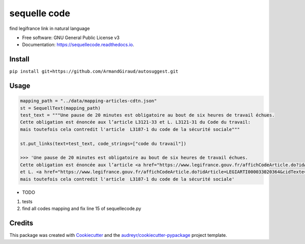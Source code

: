 =============
sequelle code
=============


.. image:: https://img.shields.io/pypi/v/sequellecode.svg
        :target: https://pypi.python.org/pypi/sequellecode

.. image:: https://img.shields.io/travis/armandgiraud/sequellecode.svg
        :target: https://travis-ci.org/armandgiraud/sequellecode

.. image:: https://readthedocs.org/projects/sequellecode/badge/?version=latest
        :target: https://sequellecode.readthedocs.io/en/latest/?badge=latest
        :alt: Documentation Status




find legifrance link in natural language


* Free software: GNU General Public License v3
* Documentation: https://sequellecode.readthedocs.io.


Install
-------
``pip install git+https://github.com/ArmandGiraud/autosuggest.git``

Usage
-----

.. code-block:: python

    mapping_path = "../data/mapping-articles-cdtn.json"
    st = SequellText(mapping_path)
    test_text = """Une pause de 20 minutes est obligatoire au bout de six heures de travail échues.
    Cette obligation est énoncée aux l’article L3121-33 et L. L3121-31 du Code du travail:
    mais toutefois cela contredit l'article  L3187-1 du code de la sécurité sociale"""

    st.put_links(text=test_text, code_strings=["code du travail"])

    >>> 'Une pause de 20 minutes est obligatoire au bout de six heures de travail échues.
    Cette obligation est énoncée aux l’article <a href="https://www.legifrance.gouv.fr/affichCodeArticle.do?idArticle=LEGIARTI000035653042&cidTexte=LEGITEXT000006072050&dateTexte=20191231">L3121-33</a>
    et L. <a href="https://www.legifrance.gouv.fr/affichCodeArticle.do?idArticle=LEGIARTI000033020364&cidTexte=LEGITEXT000006072050&dateTexte=20191231">L3121-31</a> du Code du travail:
    mais toutefois cela contredit l'article  L3187-1 du code de la sécurité sociale'

.. raw:: html

     <embed>
    Une pause de 20 minutes est obligatoire au bout de six heures de travail échues.
    Cette obligation est énoncée aux l’article <a href="https://www.legifrance.gouv.fr/affichCodeArticle.do?idArticle=LEGIARTI000035653042&cidTexte=LEGITEXT000006072050&dateTexte=20191231">L3121-33</a>
     et L. <a href="https://www.legifrance.gouv.fr/affichCodeArticle.do?idArticle=LEGIARTI000033020364&cidTexte=LEGITEXT000006072050&dateTexte=20191231">L3121-31</a> du Code du travail:
     mais toutefois cela contredit l'article  L3187-1 du code de la sécurité sociale
     </embed>



* TODO

1. tests
2. find all codes mapping and fix line 15 of sequellecode.py

Credits
-------

This package was created with Cookiecutter_ and the `audreyr/cookiecutter-pypackage`_ project template.

.. _Cookiecutter: https://github.com/audreyr/cookiecutter
.. _`audreyr/cookiecutter-pypackage`: https://github.com/audreyr/cookiecutter-pypackage
